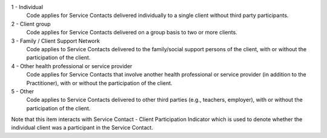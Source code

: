 1 - Individual
  Code applies for Service Contacts delivered individually to a single client
  without third party participants.

2 - Client group
  Code applies for Service Contacts delivered on a group basis to two or more
  clients.

3 - Family / Client Support Network
  Code applies to Service Contacts delivered to the family/social support
  persons of the client, with or without the participation of the client.

4 - Other health professional or service provider
  Code applies for Service Contacts that involve another health professional or
  service provider (in addition to the Practitioner), with or without the
  participation of the client.

5 - Other
  Code applies to Service Contacts delivered to other third parties
  (e.g., teachers, employer), with or without the participation of the client.

Note that this item interacts with Service Contact - Client Participation
Indicator which is used to denote whether the individual client was a
participant in the Service Contact.
